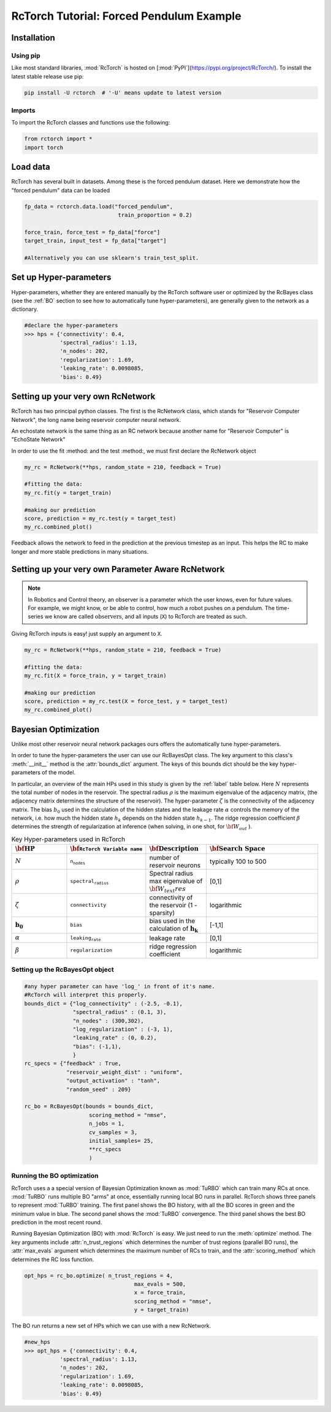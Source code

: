 RcTorch Tutorial: Forced Pendulum Example
----------------------------------------

Installation
^^^^^^^^^^^^

Using pip
"""""""""

Like most standard libraries, :mod:`RcTorch` is hosted on [:mod:`PyPI`](https://pypi.org/project/RcTorch/). To install the latest stable release use pip:

.. code-block:: python

	pip install -U rctorch  # '-U' means update to latest version

..  '-U' means update to latest version



Imports
"""""""
To import the RcTorch classes and functions use the following:

.. code-block:: python

	from rctorch import *
	import torch


Load data
^^^^^^^^^

RcTorch has several built in datasets. Among these is the forced pendulum dataset. Here we demonstrate how the "forced pendulum" data can be loaded

.. code-block:: python

	fp_data = rctorch.data.load("forced_pendulum", 
	                             train_proportion = 0.2)

	force_train, force_test = fp_data["force"]
	target_train, input_test = fp_data["target"]

	#Alternatively you can use sklearn's train_test_split.


Set up Hyper-parameters
^^^^^^^^^^^^^^^^^^^^^^^

Hyper-parameters, whether they are entered manually by the RcTorch software user or optimized by the RcBayes class (see the :ref:`BO` section to see how to automatically tune hyper-parameters), are generally given to the network as a dictionary.

.. code-block:: python

	#declare the hyper-parameters
	>>> hps = {'connectivity': 0.4,
	           'spectral_radius': 1.13,
	           'n_nodes': 202,
	           'regularization': 1.69,
	           'leaking_rate': 0.0098085,
	           'bias': 0.49}


Setting up your very own RcNetwork
^^^^^^^^^^^^^^^^^^^^^^^^^^^^^^^^^^^^^^^^^

RcTorch has two principal python classes. The first is the RcNetwork class, which stands for "Reservoir Computer Network", the long name being reservoir computer neural network.

An echostate network is the same thing as an RC network because another name for "Reservoir Computer" is "EchoState Network"

In order to use the fit :method: and the test :method:, we must first declare the RcNetwork object

.. code-block:: python

	my_rc = RcNetwork(**hps, random_state = 210, feedback = True)

	#fitting the data:
	my_rc.fit(y = target_train)

	#making our prediction
	score, prediction = my_rc.test(y = target_test)
	my_rc.combined_plot()

.. image:: ../../fig/traj_1.png
  :width: 1000
  :alt: Alternative text
  :align: center

Feedback allows the network to feed in the prediction at the previous timestep as an input. This helps the RC to make longer and more stable predictions in many situations.

Setting up your very own Parameter Aware RcNetwork
^^^^^^^^^^^^^^^^^^^^^^^^^^^^^^^^^^^^^^^^^^^^^^^^^^

.. note::
	In Robotics and Control theory, an observer is a parameter which the user knows, even for future values.
	For example, we might know, or be able to control, how much a robot pushes on a pendulum. The time-series we know are called :math:`\text{observers}`, and all inputs (:math:`\texttt{X}`) to RcTorch are treated as such.

Giving RcTorch inputs is easy! just supply an argument to :math:`\texttt{X}`.

.. code-block:: python

	my_rc = RcNetwork(**hps, random_state = 210, feedback = True)

	#fitting the data:
	my_rc.fit(X = force_train, y = target_train)

	#making our prediction
	score, prediction = my_rc.test(X = force_test, y = target_test)
	my_rc.combined_plot()

.. image:: ../../fig/traj_2.png
  :width: 1000
  :alt: Alternative text
  :align: center

.. _BO:

Bayesian Optimization
^^^^^^^^^^^^^^^^^^^^^

Unlike most other reservoir neural network packages ours offers the automatically tune hyper-parameters.

In order to tune the hyper-parameters the user can use our RcBayesOpt class. The key argument to this class's :meth:`__init__` method is the :attr:`bounds_dict` argument. The keys of this bounds dict should be the key hyper-parameters of the model.

In particular, an overview of the main HPs used in this study is given by the :ref:`label` table below. Here :math:`N` represents the total number of nodes in the reservoir. The spectral radius :math:`\rho` is the maximum eigenvalue of the adjacency matrix, (the adjacency matrix determines the structure of the reservoir). The hyper-parameter :math:`\zeta` is the connectivity of the adjacency matrix. The bias :math:`b_0` used in the calculation of the hidden states and the leakage rate :math:`\alpha` controls the memory of the network, i.e. how much the hidden state :math:`h_k` depends on the hidden state :math:`h_{k-1}`. The ridge regression coefficient :math:`\beta` determines the strength of regularization at inference (when solving, in one shot, for :math:`\bf{W}_{out}` ).


.. _label:
.. list-table:: Key Hyper-parameters used in RcTorch
   :widths: 25 25 25 50
   :header-rows: 1
   :name: hp-table:0

   * - :math:`\bf{\text{HP}}`
     - :math:`\bf{\texttt{RcTorch Variable name}}`
     - :math:`\bf{\text{Description}}`
     - :math:`\bf{\text{Search Space}}`
   * - :math:`N`
     - :math:`\texttt{n_nodes}`
     - number of reservoir neurons
     - typically 100 to 500
   * - :math:`\rho`
     - :math:`\texttt{spectral_radius}`
     - Spectral radius max eigenvalue of :math:`\bf{W}_text{res}`
     - [0,1]
   * - :math:`\zeta`
     - :math:`\texttt{connectivity}`
     - connectivity of the reservoir (1 - sparsity)
     - logarithmic 
   * - :math:`\mathbf{b_0}`
     - :math:`\texttt{bias}`
     - bias used in the calculation of :math:`\mathbf{h_k}`
     - [-1,1]
   * - :math:`\alpha`
     - :math:`\texttt{leaking_rate}`
     - leakage rate
     - [0,1]
   * - :math:`\beta`
     - :math:`\texttt{regularization}`
     - ridge regression coefficient
     - logarithmic

Setting up the RcBayesOpt object
""""""""""""""""""""""""""""""""

.. code-block:: python

	#any hyper parameter can have 'log_' in front of it's name. 
	#RcTorch will interpret this properly. 
	bounds_dict = {"log_connectivity" : (-2.5, -0.1), 
	               "spectral_radius" : (0.1, 3),
	               "n_nodes" : (300,302),
	               "log_regularization" : (-3, 1),
	               "leaking_rate" : (0, 0.2),
	               "bias": (-1,1),
	               }
	rc_specs = {"feedback" : True,
	             "reservoir_weight_dist" : "uniform",
	             "output_activation" : "tanh",
	             "random_seed" : 209}

	rc_bo = RcBayesOpt(bounds = bounds_dict, 
	                    scoring_method = "nmse",
	                    n_jobs = 1,
	                    cv_samples = 3,
	                    initial_samples= 25,
	                    **rc_specs
	                    )


Running the BO optimization
"""""""""""""""""""""""""""

RcTorch uses a a special version of Bayesian Optimization known as :mod:`TuRBO` which can train many RCs at once. :mod:`TuRBO` runs multiple BO "arms" at once, essentially running local BO runs in parallel. RcTorch shows three panels to represent :mod:`TuRBO` training. The first panel shows the BO history, with all the BO scores in green and the minimum value in blue. The second panel shows the :mod:`TuRBO` convergence. The third panel shows the best BO prediction in the most recent round.


Running Bayesian Optimization (BO) with :mod:`RcTorch` is easy. We just need to run the :meth:`optimize` method. The key arguments include :attr:`n_trust_regions` which determines the number of trust regions (parallel BO runs), the   
:attr:`max_evals` argument which determines the maximum number of RCs to train, and the :attr:`scoring_method` which determines the RC loss function.

.. code-block:: python

	opt_hps = rc_bo.optimize( n_trust_regions = 4, 
	                                  max_evals = 500,
	                                  x = force_train, 
	                                  scoring_method = "nmse",
	                                  y = target_train)


.. image:: ../../fig/bo_panels.png
  :width: 2000
  :alt: Alternative text
  :align: center


The BO run returns a new set of HPs which we can use with a new RcNetwork.

.. code-block:: python

	#new_hps
	>>> opt_hps = {'connectivity': 0.4,
	           'spectral_radius': 1.13,
	           'n_nodes': 202,
	           'regularization': 1.69,
	           'leaking_rate': 0.0098085,
	           'bias': 0.49}















